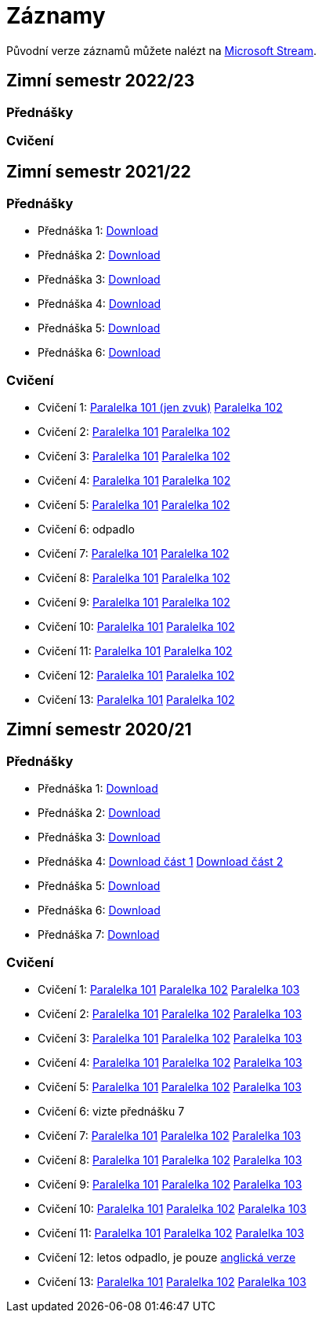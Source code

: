 ﻿
= Záznamy
:imagesdir: ./media/recordings

Původní verze záznamů můžete nalézt na link:https://web.microsoftstream.com/user/00b67c98-0fbe-4e9d-a6f0-e56354b2770a[Microsoft Stream].

== Zimní semestr 2022/23

=== Přednášky

=== Cvičení

== Zimní semestr 2021/22

=== Přednášky

* Přednáška 1:
  link:https://kib-files.fit.cvut.cz/mi-rev/recordings/2021/cz/prednaska_01.mp4[Download]
* Přednáška 2:
  link:https://kib-files.fit.cvut.cz/mi-rev/recordings/2021/cz/prednaska_02.mp4[Download]
* Přednáška 3:
  link:https://kib-files.fit.cvut.cz/mi-rev/recordings/2021/cz/prednaska_03.mp4[Download]
* Přednáška 4:
  link:https://kib-files.fit.cvut.cz/mi-rev/recordings/2021/cz/prednaska_04.mp4[Download]
* Přednáška 5:
  link:https://kib-files.fit.cvut.cz/mi-rev/recordings/2021/cz/prednaska_05.mp4[Download]
* Přednáška 6:
  link:https://kib-files.fit.cvut.cz/mi-rev/recordings/2021/cz/prednaska_06.mp4[Download]

=== Cvičení

* Cvičení 1:
  link:https://kib-files.fit.cvut.cz/mi-rev/recordings/2021/cz/cviceni_01_101.mp4[Paralelka 101 (jen zvuk)]
  link:https://kib-files.fit.cvut.cz/mi-rev/recordings/2021/cz/cviceni_01_102.mp4[Paralelka 102]
* Cvičení 2:
  link:https://kib-files.fit.cvut.cz/mi-rev/recordings/2021/cz/cviceni_02_101.mp4[Paralelka 101]
  link:https://kib-files.fit.cvut.cz/mi-rev/recordings/2021/cz/cviceni_02_102.mp4[Paralelka 102]
* Cvičení 3:
  link:https://kib-files.fit.cvut.cz/mi-rev/recordings/2021/cz/cviceni_03_101.mp4[Paralelka 101]
  link:https://kib-files.fit.cvut.cz/mi-rev/recordings/2021/cz/cviceni_03_102.mp4[Paralelka 102]
* Cvičení 4:
  link:https://kib-files.fit.cvut.cz/mi-rev/recordings/2021/cz/cviceni_04_101.mp4[Paralelka 101]
  link:https://kib-files.fit.cvut.cz/mi-rev/recordings/2021/cz/cviceni_04_102.mp4[Paralelka 102]
* Cvičení 5:
  link:https://kib-files.fit.cvut.cz/mi-rev/recordings/2021/cz/cviceni_05_101.mp4[Paralelka 101]
  link:https://kib-files.fit.cvut.cz/mi-rev/recordings/2021/cz/cviceni_05_102.mp4[Paralelka 102]
* Cvičení 6: odpadlo
* Cvičení 7:
  link:https://kib-files.fit.cvut.cz/mi-rev/recordings/2021/cz/cviceni_07_101.mp4[Paralelka 101]
  link:https://kib-files.fit.cvut.cz/mi-rev/recordings/2021/cz/cviceni_07_102.mp4[Paralelka 102]
* Cvičení 8:
  link:https://kib-files.fit.cvut.cz/mi-rev/recordings/2021/cz/cviceni_08_101.mp4[Paralelka 101]
  link:https://kib-files.fit.cvut.cz/mi-rev/recordings/2021/cz/cviceni_08_102.mp4[Paralelka 102]
* Cvičení 9:
  link:https://kib-files.fit.cvut.cz/mi-rev/recordings/2021/cz/cviceni_09_101.mp4[Paralelka 101]
  link:https://kib-files.fit.cvut.cz/mi-rev/recordings/2021/cz/cviceni_09_102.mp4[Paralelka 102]
* Cvičení 10:
  link:https://kib-files.fit.cvut.cz/mi-rev/recordings/2021/cz/cviceni_10_101.mp4[Paralelka 101]
  link:https://kib-files.fit.cvut.cz/mi-rev/recordings/2021/cz/cviceni_10_102.mp4[Paralelka 102]
* Cvičení 11:
  link:https://kib-files.fit.cvut.cz/mi-rev/recordings/2021/cz/cviceni_11_101.mp4[Paralelka 101]
  link:https://kib-files.fit.cvut.cz/mi-rev/recordings/2021/cz/cviceni_11_102.mp4[Paralelka 102]
* Cvičení 12:
  link:https://kib-files.fit.cvut.cz/mi-rev/recordings/2021/cz/cviceni_12_101.mp4[Paralelka 101]
  link:https://kib-files.fit.cvut.cz/mi-rev/recordings/2021/cz/cviceni_12_102.mp4[Paralelka 102]
* Cvičení 13:
  link:https://kib-files.fit.cvut.cz/mi-rev/recordings/2021/cz/cviceni_13_101.mp4[Paralelka 101]
  link:https://kib-files.fit.cvut.cz/mi-rev/recordings/2021/cz/cviceni_13_102.mp4[Paralelka 102]

== Zimní semestr 2020/21

=== Přednášky

* Přednáška 1:
  link:https://kib-files.fit.cvut.cz/mi-rev/recordings/2020/cz/prednaska_01.mp4[Download]
* Přednáška 2:
  link:https://kib-files.fit.cvut.cz/mi-rev/recordings/2020/cz/prednaska_02.mp4[Download]
* Přednáška 3:
  link:https://kib-files.fit.cvut.cz/mi-rev/recordings/2020/cz/prednaska_03.mp4[Download]
* Přednáška 4:
  link:https://kib-files.fit.cvut.cz/mi-rev/recordings/2020/cz/prednaska_04.mp4[Download část 1]
  link:https://kib-files.fit.cvut.cz/mi-rev/recordings/2020/cz/prednaska_04_cast_2.mp4[Download část 2]
* Přednáška 5:
  link:https://kib-files.fit.cvut.cz/mi-rev/recordings/2020/cz/prednaska_05.mp4[Download]
* Přednáška 6:
  link:https://kib-files.fit.cvut.cz/mi-rev/recordings/2020/cz/prednaska_06.mp4[Download]
* Přednáška 7:
  link:https://kib-files.fit.cvut.cz/mi-rev/recordings/2020/cz/prednaska_07.mp4[Download]

=== Cvičení

* Cvičení 1:
  link:https://kib-files.fit.cvut.cz/mi-rev/recordings/2020/cz/cviceni_01_101.mp4[Paralelka 101]
  link:https://kib-files.fit.cvut.cz/mi-rev/recordings/2020/cz/cviceni_01_102.mp4[Paralelka 102]
  link:https://kib-files.fit.cvut.cz/mi-rev/recordings/2020/cz/cviceni_01_103.mp4[Paralelka 103]
* Cvičení 2:
  link:https://kib-files.fit.cvut.cz/mi-rev/recordings/2020/cz/cviceni_02_101.mp4[Paralelka 101]
  link:https://kib-files.fit.cvut.cz/mi-rev/recordings/2020/cz/cviceni_02_102.mp4[Paralelka 102]
  link:https://kib-files.fit.cvut.cz/mi-rev/recordings/2020/cz/cviceni_02_103.mp4[Paralelka 103]
* Cvičení 3:
  link:https://kib-files.fit.cvut.cz/mi-rev/recordings/2020/cz/cviceni_03_101.mp4[Paralelka 101]
  link:https://kib-files.fit.cvut.cz/mi-rev/recordings/2020/cz/cviceni_03_102.mp4[Paralelka 102]
  link:https://kib-files.fit.cvut.cz/mi-rev/recordings/2020/cz/cviceni_03_103.mp4[Paralelka 103]
* Cvičení 4:
  link:https://kib-files.fit.cvut.cz/mi-rev/recordings/2020/cz/cviceni_04_101.mp4[Paralelka 101]
  link:https://kib-files.fit.cvut.cz/mi-rev/recordings/2020/cz/cviceni_04_102.mp4[Paralelka 102]
  link:https://kib-files.fit.cvut.cz/mi-rev/recordings/2020/cz/cviceni_04_103.mp4[Paralelka 103]
* Cvičení 5:
  link:https://kib-files.fit.cvut.cz/mi-rev/recordings/2020/cz/cviceni_05_101.mp4[Paralelka 101]
  link:https://kib-files.fit.cvut.cz/mi-rev/recordings/2020/cz/cviceni_05_102.mp4[Paralelka 102]
  link:https://kib-files.fit.cvut.cz/mi-rev/recordings/2020/cz/cviceni_05_103.mp4[Paralelka 103]
* Cvičení 6: vizte přednášku 7
* Cvičení 7:
  link:https://kib-files.fit.cvut.cz/mi-rev/recordings/2020/cz/cviceni_07_101.mp4[Paralelka 101]
  link:https://kib-files.fit.cvut.cz/mi-rev/recordings/2020/cz/cviceni_07_102.mp4[Paralelka 102]
  link:https://kib-files.fit.cvut.cz/mi-rev/recordings/2020/cz/cviceni_07_103.mp4[Paralelka 103]
* Cvičení 8:
  link:https://kib-files.fit.cvut.cz/mi-rev/recordings/2020/cz/cviceni_08_101.mp4[Paralelka 101]
  link:https://kib-files.fit.cvut.cz/mi-rev/recordings/2020/cz/cviceni_08_102.mp4[Paralelka 102]
  link:https://kib-files.fit.cvut.cz/mi-rev/recordings/2020/cz/cviceni_08_103.mp4[Paralelka 103]
* Cvičení 9:
  link:https://kib-files.fit.cvut.cz/mi-rev/recordings/2020/cz/cviceni_09_101.mp4[Paralelka 101]
  link:https://kib-files.fit.cvut.cz/mi-rev/recordings/2020/cz/cviceni_09_102.mp4[Paralelka 102]
  link:https://kib-files.fit.cvut.cz/mi-rev/recordings/2020/cz/cviceni_09_103.mp4[Paralelka 103]
* Cvičení 10:
  link:https://kib-files.fit.cvut.cz/mi-rev/recordings/2020/cz/cviceni_10_101.mp4[Paralelka 101]
  link:https://kib-files.fit.cvut.cz/mi-rev/recordings/2020/cz/cviceni_10_102.mp4[Paralelka 102]
  link:https://kib-files.fit.cvut.cz/mi-rev/recordings/2020/cz/cviceni_10_103.mp4[Paralelka 103]
* Cvičení 11:
  link:https://kib-files.fit.cvut.cz/mi-rev/recordings/2020/cz/cviceni_11_101.mp4[Paralelka 101]
  link:https://kib-files.fit.cvut.cz/mi-rev/recordings/2020/cz/cviceni_11_102.mp4[Paralelka 102]
  link:https://kib-files.fit.cvut.cz/mi-rev/recordings/2020/cz/cviceni_11_103.mp4[Paralelka 103]
* Cvičení 12: letos odpadlo, je pouze
  link:https://kib-files.fit.cvut.cz/mi-rev/recordings/2020/en/tutorial_12.mp4[anglická verze]
* Cvičení 13:
  link:https://kib-files.fit.cvut.cz/mi-rev/recordings/2020/cz/cviceni_13_101.mp4[Paralelka 101]
  link:https://kib-files.fit.cvut.cz/mi-rev/recordings/2020/cz/cviceni_13_102.mp4[Paralelka 102]
  link:https://kib-files.fit.cvut.cz/mi-rev/recordings/2020/cz/cviceni_13_103.mp4[Paralelka 103]
